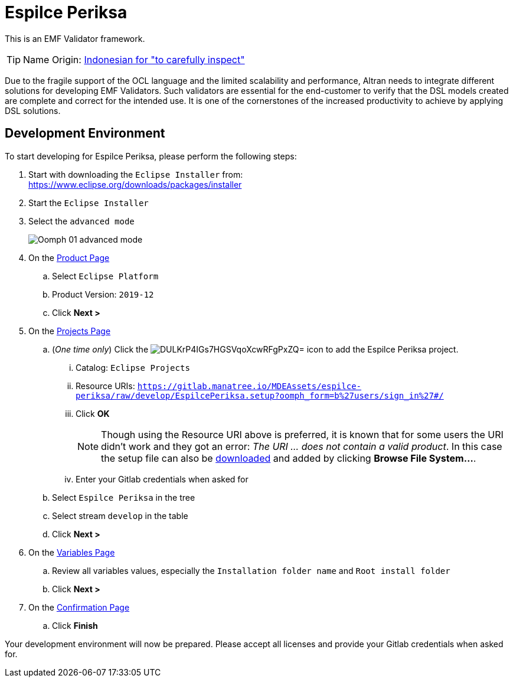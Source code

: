 // enable kbd: / menu: / btn: UI macros
:experimental: true
// show icons as awesome-font characters
:icons: font
// enable attributes in link:
:linkattrs: true

:project-name: Espilce Periksa
:eclipse-version: 2019-12
:setup-stream: develop
:setup-location: https://gitlab.manatree.io/MDEAssets/espilce-periksa/raw/{setup-stream}/EspilcePeriksa.setup

= pass:normal[{project-name}]

This is an EMF Validator framework.

TIP: Name Origin: https://en.wiktionary.org/wiki/periksa#Indonesian[Indonesian for "to carefully inspect"]

Due to the fragile support of the OCL language and the limited scalability and performance, Altran needs to integrate different solutions for developing EMF Validators.
Such validators are essential for the end-customer to verify that the DSL models created are complete and correct for the intended use.
It is one of the cornerstones of the increased productivity to achieve by applying DSL solutions.

== Development Environment

To start developing for {project-name}, please perform the following steps:

. Start with downloading the `Eclipse Installer` from: +
  https://www.eclipse.org/downloads/packages/installer
. Start the `Eclipse Installer`
. Select the `advanced mode` +
+
image::https://help.eclipse.org/{eclipse-version}/topic/org.eclipse.egit.doc/help/EGit/Contributor_Guide/images/Oomph-01-advanced-mode.png[]
. On the https://help.eclipse.org/{eclipse-version}/topic/org.eclipse.oomph.setup.doc/html/user/wizard/DocProductPage.html[Product Page] 
.. Select `Eclipse Platform`
.. Product Version: `{eclipse-version}`
.. Click btn:[Next >]
. On the https://help.eclipse.org/{eclipse-version}/topic/org.eclipse.oomph.setup.doc/html/user/wizard/DocProjectPage.html[Projects Page]
.. (_One time only_) Click the image:https://help.eclipse.org/{eclipse-version}/topic/org.eclipse.oomph.setup.doc/images/trees/DULKrP4IGs7HGSVqoXcwRFgPxZQ=.png[] icon to add the {project-name} project.
... Catalog: `Eclipse Projects`
... Resource URIs: `link:{setup-location}?oomph_form=b%27users/sign_in%27#/[]`
... Click btn:[OK] +
+
NOTE: Though using the Resource URI above is preferred, it is known that for some users the URI didn't work and they got an error: _The URI ... does not contain a valid product_.
In this case the setup file can also be link:{setup-location}?inline=false[downloaded] and added by clicking btn:[Browse File System...].
... Enter your Gitlab credentials when asked for
.. Select `{project-name}` in the tree
.. Select stream `{setup-stream}` in the table
.. Click btn:[Next >]
. On the https://help.eclipse.org/{eclipse-version}/topic/org.eclipse.oomph.setup.doc/html/user/wizard/DocVariablePage.html[Variables Page]
.. Review all variables values, especially the `Installation folder name` and `Root install folder`
.. Click btn:[Next >]
. On the https://help.eclipse.org/{eclipse-version}/topic/org.eclipse.oomph.setup.doc/html/user/wizard/DocConfirmationPage.html[Confirmation Page]
.. Click btn:[Finish]

Your development environment will now be prepared.
Please accept all licenses and provide your Gitlab credentials when asked for.
